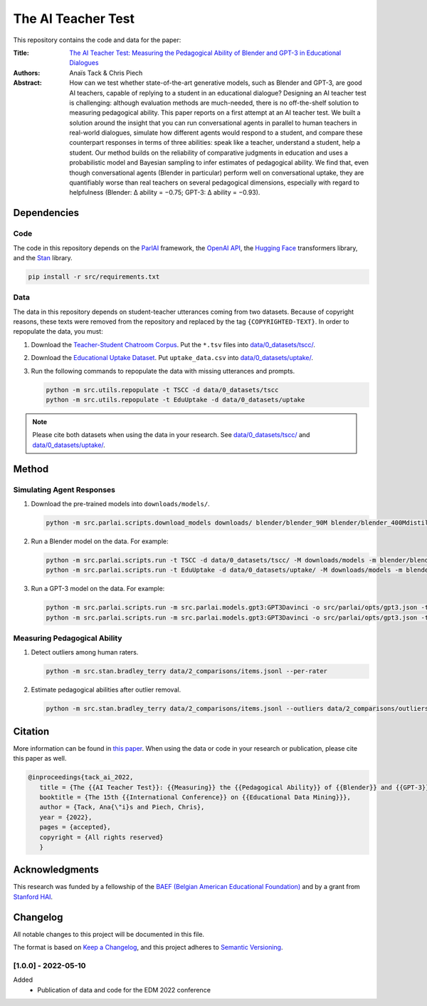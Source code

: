 The AI Teacher Test
===================

.. image:: https://img.shields.io/badge/License-CC%20BY--NC--SA%204.0-lightgrey.svg
   :target: https://creativecommons.org/licenses/by-nc-sa/4.0/
   :alt: License: CC BY-NC-SA 4.0

.. image:: https://img.shields.io/badge/version-1.0.0-blue
   :target: https://github.com/anaistack/ai-teacher-test/tree/main
   :alt: package version


This repository contains the code and data for the paper:

:Title:
   `The AI Teacher Test: Measuring the Pedagogical Ability of Blender and GPT-3 in Educational Dialogues <https://anaistack.github.io/papers/tack_ai_2022/>`_

:Authors:
   Anaïs Tack & Chris Piech

:Abstract:
   How can we test whether state-of-the-art generative models, such as Blender and GPT-3, are good AI teachers, capable of replying to a student in an educational dialogue? Designing an AI teacher test is challenging: although evaluation methods are much-needed, there is no off-the-shelf solution to measuring pedagogical ability. This paper reports on a first attempt at an AI teacher test. We built a solution around the insight that you can run conversational agents in parallel to human teachers in real-world dialogues, simulate how different agents would respond to a student, and compare these counterpart responses in terms of three abilities: speak like a teacher, understand a student, help a student. Our method builds on the reliability of comparative judgments in education and uses a probabilistic model and Bayesian sampling to infer estimates of pedagogical ability. We find that, even though conversational agents (Blender in particular) perform well on conversational uptake, they are quantifiably worse than real teachers on several pedagogical dimensions, especially with regard to helpfulness (Blender: ∆ ability = −0.75; GPT-3: ∆ ability = −0.93).

Dependencies
------------

Code
~~~~

The code in this repository depends on the `ParlAI <https://parl.ai>`_ framework, the `OpenAI API <https://openai.com/api/>`_, the `Hugging Face <https://huggingface.co>`_ transformers library, and the `Stan <https://mc-stan.org/users/interfaces/pystan.html>`_ library.

.. code:: bash

   pip install -r src/requirements.txt

Data
~~~~

The data in this repository depends on student-teacher utterances coming from two datasets.
Because of copyright reasons, these texts were removed from the repository and replaced by the tag ``{COPYRIGHTED-TEXT}``.
In order to repopulate the data, you must:

1. Download the `Teacher-Student Chatroom Corpus <https://aclanthology.org/2020.nlp4call-1.2.pdf>`_. 
   Put the ``*.tsv`` files into `data/0_datasets/tscc/ <data/0_datasets/tscc>`_.
2. Download the `Educational Uptake Dataset <https://github.com/ddemszky/conversational-uptake>`_. 
   Put ``uptake_data.csv`` into `data/0_datasets/uptake/ <data/0_datasets/uptake>`_.
3. Run the following commands to repopulate the data with missing utterances and prompts.

   .. code:: bash

      python -m src.utils.repopulate -t TSCC -d data/0_datasets/tscc
      python -m src.utils.repopulate -t EduUptake -d data/0_datasets/uptake
      
.. note::
   Please cite both datasets when using the data in your research. See `data/0_datasets/tscc/ <data/0_datasets/tscc>`_ and `data/0_datasets/uptake/ <data/0_datasets/uptake>`_.

Method
------

Simulating Agent Responses
~~~~~~~~~~~~~~~~~~~~~~~~~~

1. Download the pre-trained models into ``downloads/models/``.

   .. code:: bash

      python -m src.parlai.scripts.download_models downloads/ blender/blender_90M blender/blender_400Mdistill blender/blender_3B blender/blender_9B 

2. Run a Blender model on the data. For example:

   .. code:: bash
      
      python -m src.parlai.scripts.run -t TSCC -d data/0_datasets/tscc/ -M downloads/models -m blender/blender_9B -O results/
      python -m src.parlai.scripts.run -t EduUptake -d data/0_datasets/uptake/ -M downloads/models -m blender/blender_9B -O results/

3. Run a GPT-3 model on the data. For example:

   .. code::  bash

      python -m src.parlai.scripts.run -m src.parlai.models.gpt3:GPT3Davinci -o src/parlai/opts/gpt3.json -t TSCC -d data/0_datasets/tscc/ -O results/
      python -m src.parlai.scripts.run -m src.parlai.models.gpt3:GPT3Davinci -o src/parlai/opts/gpt3.json -t EduUptake -d data/0_datasets/uptake/ -O results/


Measuring Pedagogical Ability
~~~~~~~~~~~~~~~~~~~~~~~~~~~~~

1. Detect outliers among human raters.

   .. code:: bash

      python -m src.stan.bradley_terry data/2_comparisons/items.jsonl --per-rater

2. Estimate pedagogical abilities after outlier removal.

   .. code:: bash

      python -m src.stan.bradley_terry data/2_comparisons/items.jsonl --outliers data/2_comparisons/outliers.yaml


Citation
--------

More information can be found in `this paper <https://anaistack.github.io/assets/pdf/tack_ai_2022.pdf>`_. 
When using the data or code in your research or publication, please cite this paper as well.

.. code:: bibtex

   @inproceedings{tack_ai_2022,
      title = {The {{AI Teacher Test}}: {{Measuring}} the {{Pedagogical Ability}} of {{Blender}} and {{GPT-3}} in {{Educational Dialogues}}},
      booktitle = {The 15th {{International Conference}} on {{Educational Data Mining}}},
      author = {Tack, Ana{\"i}s and Piech, Chris},
      year = {2022},
      pages = {accepted},
      copyright = {All rights reserved}
      }

Acknowledgments
---------------

This research was funded by a fellowship of the `BAEF (Belgian American Educational Foundation) <https://www.baef.be>`_ and by a grant from `Stanford HAI <https://hai.stanford.edu>`_.

Changelog
---------

All notable changes to this project will be documented in this file.

The format is based on `Keep a Changelog <https://keepachangelog.com/en/1.0.0/>`__,
and this project adheres to `Semantic Versioning <https://semver.org/spec/v2.0.0.html>`__.

[1.0.0] - 2022-05-10
~~~~~~~~~~~~~~~~~~~~

Added
   - Publication of data and code for the EDM 2022 conference

.. |copy|   unicode:: U+000A9 .. COPYRIGHT SIGN
